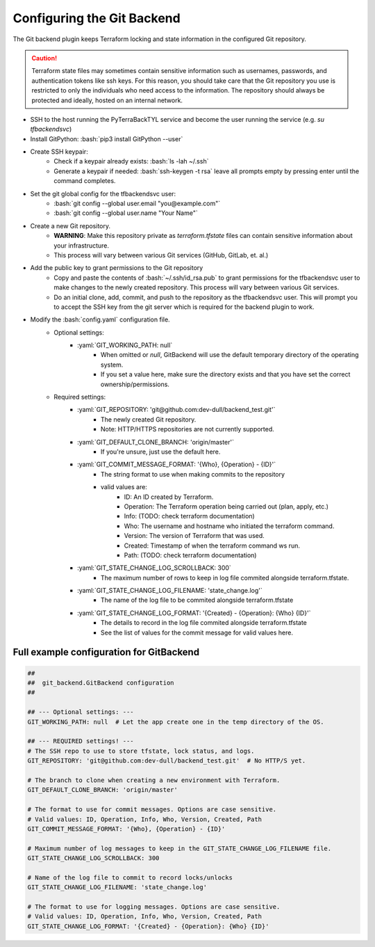 .. _git_backend:

.. role:: bash(code)
  :language: bash

.. role:: yaml(code)
  :language: yaml

Configuring the Git Backend
===========================
The Git backend plugin keeps Terraform locking and state information in the configured Git repository.

.. caution::

  Terraform state files may sometimes contain sensitive information such as usernames, passwords, and authentication tokens like ssh keys. For this reason, you should take care that the Git repository you use is restricted to only the individuals who need access to the information. The repository should always be protected and ideally, hosted on an internal network.

- SSH to the host running the PyTerraBackTYL service and become the user running the service (e.g. `su tfbackendsvc`)
- Install GitPython: :bash:`pip3 install GitPython --user`
- Create SSH keypair:
    - Check if a keypair already exists: :bash:`ls -lah ~/.ssh`
    - Generate a keypair if needed: :bash:`ssh-keygen -t rsa` leave all prompts empty by pressing enter until the command completes.
- Set the git global config for the tfbackendsvc user:
    - :bash:`git config --global user.email "you@example.com"`
    - :bash:`git config --global user.name "Your Name"`
- Create a new Git repository.
    - **WARNING**: Make this repository private as `terraform.tfstate` files can contain sensitive information about your infrastructure.
    - This process will vary between various Git services (GitHub, GitLab, et. al.)
- Add the public key to grant permissions to the Git repository
    - Copy and paste the contents of :bash:`~/.ssh/id_rsa.pub` to grant permissions for the tfbackendsvc user to make changes to the newly created repository. This process will vary between various Git services.
    - Do an initial clone, add, commit, and push to the repository as the tfbackendsvc user. This will prompt you to accept the SSH key from the git server which is required for the backend plugin to work.
- Modify the :bash:`config.yaml` configuration file.
    - Optional settings:
        - :yaml:`GIT_WORKING_PATH: null`
            - When omitted or `null`, GitBackend will use the default temporary directory of the operating system.
            - If you set a value here, make sure the directory exists and that you have set the correct ownership/permissions.
    - Required settings:
        - :yaml:`GIT_REPOSITORY: 'git@github.com:dev-dull/backend_test.git'`
            - The newly created Git repository.
            - Note: HTTP/HTTPS repositories are not currently supported.
        - :yaml:`GIT_DEFAULT_CLONE_BRANCH: 'origin/master'`
            - If you're unsure, just use the default here.
        - :yaml:`GIT_COMMIT_MESSAGE_FORMAT: '{Who}, {Operation} - {ID}'`
            - The string format to use when making commits to the repository
            - valid values are:
                - ID: An ID created by Terraform.
                - Operation: The Terraform operation being carried out (plan, apply, etc.)
                - Info: (TODO: check terraform documentation)
                - Who: The username and hostname who initiated the terraform command.
                - Version: The version of Terraform that was used.
                - Created: Timestamp of when the terraform command ws run.
                - Path: (TODO: check terraform documentation)
        - :yaml:`GIT_STATE_CHANGE_LOG_SCROLLBACK: 300`
            - The maximum number of rows to keep in log file commited alongside terraform.tfstate.
        - :yaml:`GIT_STATE_CHANGE_LOG_FILENAME: 'state_change.log'`
            - The name of the log file to be commited alongside terraform.tfstate
        - :yaml:`GIT_STATE_CHANGE_LOG_FORMAT: '{Created} - {Operation}: {Who} {ID}'`
            - The details to record in the log file commited alongside terraform.tfstate
            - See the list of values for the commit message for valid values here.

Full example configuration for GitBackend
-----------------------------------------
.. code:: yaml

  ##
  ##  git_backend.GitBackend configuration
  ##

  ## --- Optional settings: ---
  GIT_WORKING_PATH: null  # Let the app create one in the temp directory of the OS.

  ## --- REQUIRED settings! ---
  # The SSH repo to use to store tfstate, lock status, and logs.
  GIT_REPOSITORY: 'git@github.com:dev-dull/backend_test.git'  # No HTTP/S yet.

  # The branch to clone when creating a new environment with Terraform.
  GIT_DEFAULT_CLONE_BRANCH: 'origin/master'

  # The format to use for commit messages. Options are case sensitive.
  # Valid values: ID, Operation, Info, Who, Version, Created, Path
  GIT_COMMIT_MESSAGE_FORMAT: '{Who}, {Operation} - {ID}'

  # Maximum number of log messages to keep in the GIT_STATE_CHANGE_LOG_FILENAME file.
  GIT_STATE_CHANGE_LOG_SCROLLBACK: 300

  # Name of the log file to commit to record locks/unlocks
  GIT_STATE_CHANGE_LOG_FILENAME: 'state_change.log'

  # The format to use for logging messages. Options are case sensitive.
  # Valid values: ID, Operation, Info, Who, Version, Created, Path
  GIT_STATE_CHANGE_LOG_FORMAT: '{Created} - {Operation}: {Who} {ID}'

